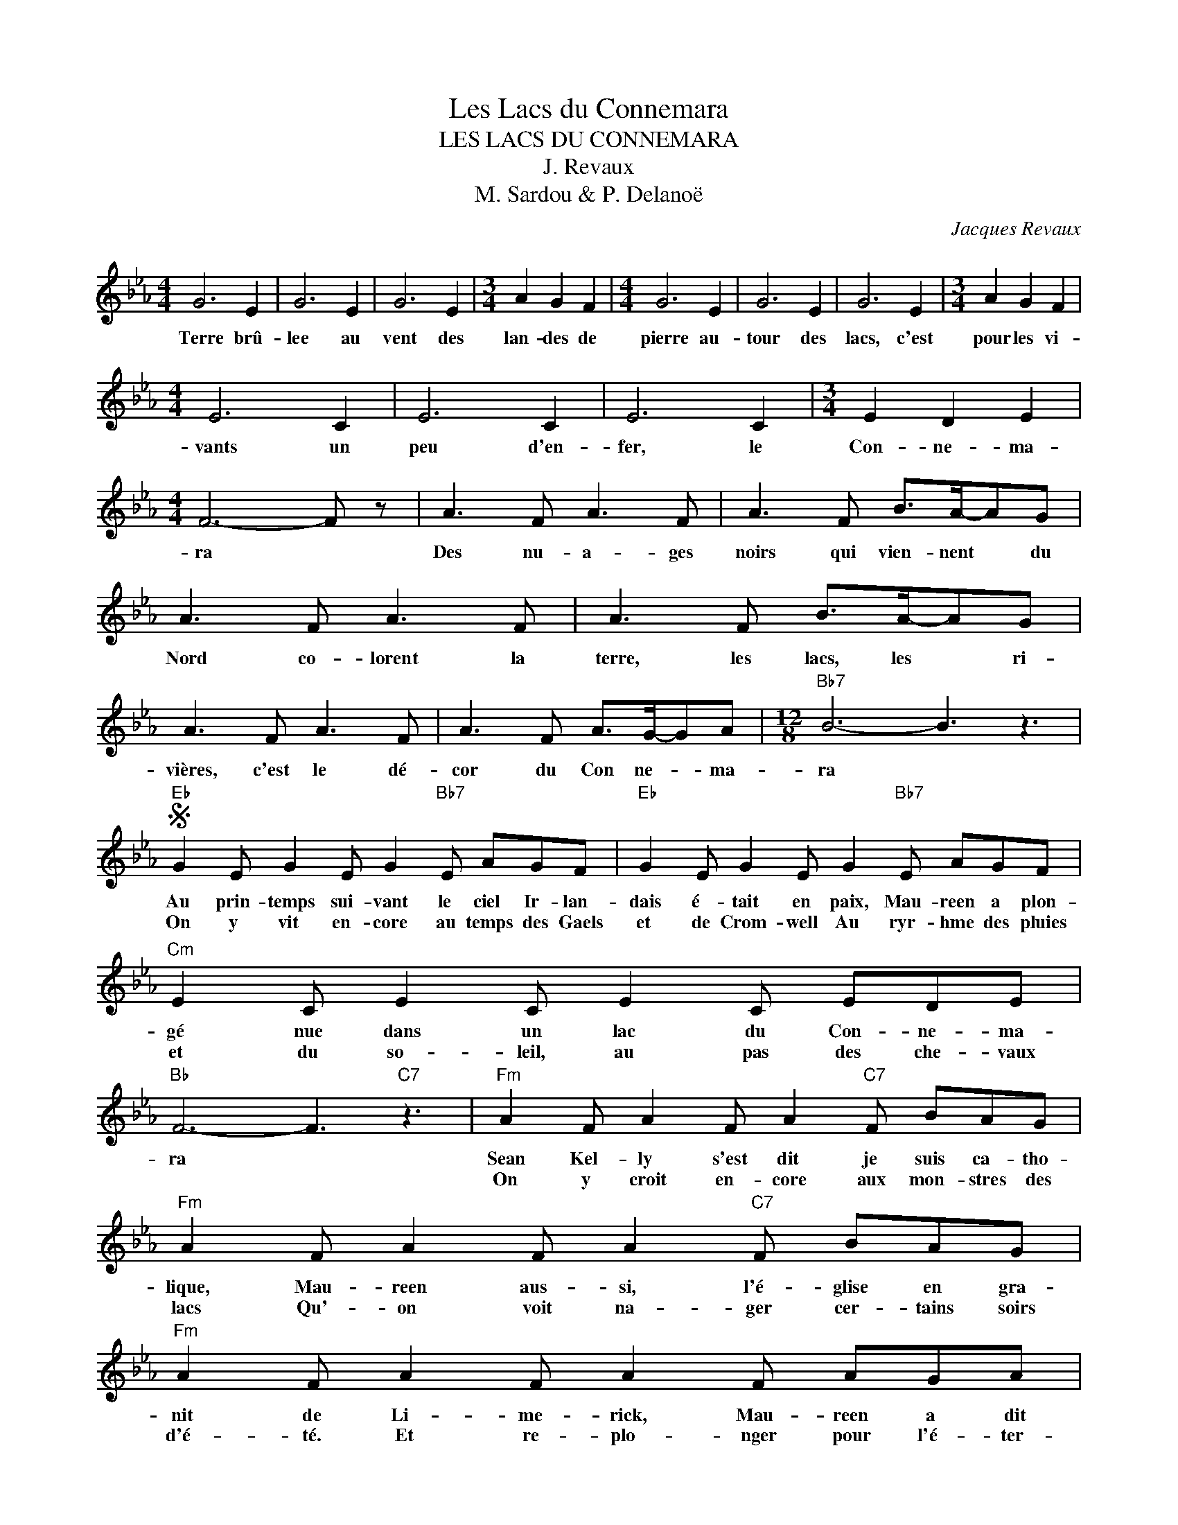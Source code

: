 X:1
T:Les Lacs du Connemara
T:LES LACS DU CONNEMARA
T:J. Revaux
T:M. Sardou & P. Delanoë
C:Jacques Revaux
Z:All Rights Reserved
L:1/8
M:4/4
K:Eb
V:1 treble 
%%MIDI program 40
V:1
 G6 E2 | G6 E2 | G6 E2 |[M:3/4] A2 G2 F2 |[M:4/4] G6 E2 | G6 E2 | G6 E2 |[M:3/4] A2 G2 F2 | %8
w: Terre brû-|lee au|vent des|lan- des de|pierre au-|tour des|lacs, c'est|pour les vi-|
w: ||||||||
[M:4/4] E6 C2 | E6 C2 | E6 C2 |[M:3/4] E2 D2 E2 |[M:4/4] F6- F z | A3 F A3 F | A3 F B>A-AG | %15
w: vants un|peu d'en-|fer, le|Con- ne- ma-|ra *|Des nu- a- ges|noirs qui vien- nent * du|
w: |||||||
 A3 F A3 F | A3 F B>A-AG | A3 F A3 F | A3 F A>G-GA |[M:12/8]"Bb7" B6- B3 z3 | %20
w: Nord co- lorent la|terre, les lacs, les * ri-|vières, c'est le dé-|cor du Con ne- * ma-|ra *|
w: |||||
S"Eb" G2 E G2 E G2"Bb7" E AGF |"Eb" G2 E G2 E G2"Bb7" E AGF |"Cm" E2 C E2 C E2 C EDE | %23
w: Au prin- temps sui- vant le ciel Ir- lan-|dais é- tait en paix, Mau- reen a plon-|gé nue dans un lac du Con- ne- ma-|
w: On y vit en- core au temps des Gaels|et de Crom- well Au ryr- hme des pluies|et du so- leil, au pas des che- vaux|
"Bb" F6- F3"C7" z3 |"Fm" A2 F A2 F A2"C7" F BAG |"Fm" A2 F A2 F A2"C7" F BAG | %26
w: ra *|Sean Kel- ly s'est dit je suis ca- tho-|lique, Mau- reen aus- si, l'é- glise en gra-|
w: |On y croit en- core aux mon- stres des|lacs Qu'- on voit na- ger cer- tains soirs|
"Fm" A2 F A2 F A2 F AGA |"Bb" B6- B3 z3 ||[K:Gb]"Gb" B2 G B2 G B2"Db7" G cBA | %29
w: nit de Li- me- rick, Mau- reen a dit|oui *|De Tip- per- ra- ry Bal- ly Con- nel-|
w: d'é- té. Et re- plo- nger pour l'é- ter-|nité *|On y voit, en- core des hom- mes d'ai-|
"Gb" B2 G B2 G B2"Db7" G cBA |"Ebm" G2 E G2 E G2 E GFG |"Db" A6- A3"Eb7" z3 | %32
w: ly et de Gal- way, ils sont ar- ri-|vés dans le com- té de Con- ne- ma-|ra *|
w: leurs. Ve- nus cher- gher le re- pos de|l'âme et pour le coeur un goût de meil-|leur *|
"Abm" c2 A c2 A c2"Eb7" A dcB |"Abm" c2 A c2 A c2"Eb7" A dcB |"Abm" c2 A c2 A c2 A cBc | %35
w: Y'a- vait les Con- nor, les O' Con- nal-|ly, les Fla- her- ty, du Ring of Ker-|ry et de quoi boire trois jours et deux|
w: On y croit en- core que le jour vien-|dra il est tout près, Où les Ir- lan-|dais fer- ont la paix au- tour de la|
[M:4/4]"Db" d4"A7" ^c3 =A ||[K:D]"D" d4"E#dim" cBcd |"D" A6"B7" z F |"Em" G4 AG (3FED | %39
w: nuits * Là-|bas au Con- ne- ma-|ra on|sait tout le prix du si-|
w: croix * La-|bas au Con- ne ma|ra on|sait tout le prix de la|
"D" F4"A7" z2"F#7" A2 |"Bm" f4 gf/e/-ed |"F#" e4 fece |"G#dim" d4 BcdG |"F#" F4"Bm" DEFG!dacoda! | %44
w: lence Là-|bas au Con- ne * ma-|ra on dit que la|vie c'est u- ne fo-|lie et que la fo-|
w: guerre Là-|bas au Con- ne * ma-|ra on n'ac- cepte pas|la paix des Gaul- ois|* ni cel- le des|
[M:3/4]"Em7" G3 A/G/"A" F2 | E4 z2 ||[K:C]"C" E2 z2 C2 | E2 z2 C2 | E2 z2 C2 |"F" F2 E2 D2 | %50
w: lie ça se dan-|se|Terre brû-|lée au|vent des|lan- des de|
w: ||||||
"C" E2 z2 C2 | E2 z2 C2 | E2 z2 C2 |"G7" F2 E2 D2 |"Am" C2 z2 A,2 | C2 z2 A,2 | C2 z2 A,2 | %57
w: pierre au-|tour des|lacs, c'est|pour les vi-|vents un|peu d'en-|fer le|
w: |||||||
 C2 B,2 C2 |"G" D6- | D2 z2"A" z2 ||[K:F]"Dm" F2 z2 D2 | F2 z2 D2 | F2 z2 D2 |"A7" G2 F2 E2 | %64
w: Con- ne- ma-|ra||Des nu-|a- ges|noirs qui|vien- nent du|
w: |||||||
"Dm" F2 z2 D2 | F2 z2 D2 | F2 z2 D2 | G2 F2 E2 |"Bb" F2 z2 D2 | F2 z2 D2 | F2 z2 D2 | F2 E2 F2 | %72
w: Nord co-|lorent la|terre les|lacs, les ri-|vières, c'est|le dé-|cor du|Con- ne ma-|
w: ||||||||
[M:12/8]"G7" G6- G3 z3!D.S.! ||[K:D][M:4/4]O"Em7" G3 A/G/ F2"A" !fermata!E2 |] %74
w: ra *|rois d'An- gle- ter- re|
w: ||

